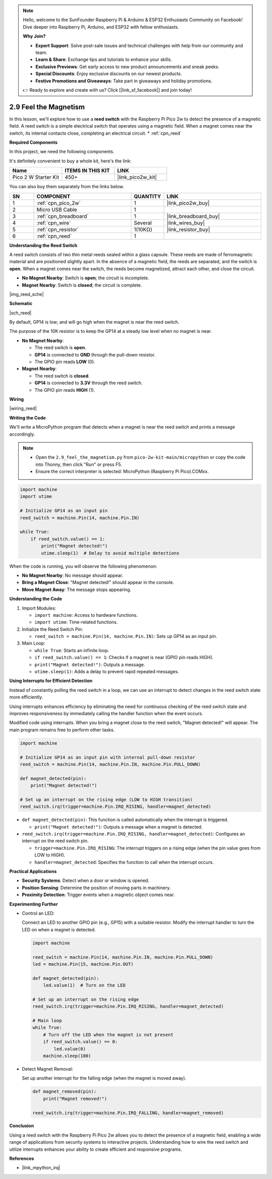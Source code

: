 .. note::

    Hello, welcome to the SunFounder Raspberry Pi & Arduino & ESP32 Enthusiasts Community on Facebook! Dive deeper into Raspberry Pi, Arduino, and ESP32 with fellow enthusiasts.

    **Why Join?**

    - **Expert Support**: Solve post-sale issues and technical challenges with help from our community and team.
    - **Learn & Share**: Exchange tips and tutorials to enhance your skills.
    - **Exclusive Previews**: Get early access to new product announcements and sneak peeks.
    - **Special Discounts**: Enjoy exclusive discounts on our newest products.
    - **Festive Promotions and Giveaways**: Take part in giveaways and holiday promotions.

    👉 Ready to explore and create with us? Click [|link_sf_facebook|] and join today!

.. _py_reed:

2.9 Feel the Magnetism
================================

In this lesson, we'll explore how to use a **reed switch** with the Raspberry Pi Pico 2w to detect the presence of a magnetic field. A reed switch is a simple electrical switch that operates using a magnetic field. When a magnet comes near the switch, its internal contacts close, completing an electrical circuit.
* :ref:`cpn_reed`

**Required Components**

In this project, we need the following components. 

It's definitely convenient to buy a whole kit, here's the link: 

.. list-table::
    :widths: 20 20 20
    :header-rows: 1

    *   - Name	
        - ITEMS IN THIS KIT
        - LINK
    *   - Pico 2 W Starter Kit	
        - 450+
        - |link_pico2w_kit|


You can also buy them separately from the links below.


.. list-table::
    :widths: 5 20 5 20
    :header-rows: 1

    *   - SN
        - COMPONENT	
        - QUANTITY
        - LINK

    *   - 1
        - :ref:`cpn_pico_2w`
        - 1
        - |link_pico2w_buy|
    *   - 2
        - Micro USB Cable
        - 1
        - 
    *   - 3
        - :ref:`cpn_breadboard`
        - 1
        - |link_breadboard_buy|
    *   - 4
        - :ref:`cpn_wire`
        - Several
        - |link_wires_buy|
    *   - 5
        - :ref:`cpn_resistor`
        - 1(10KΩ)
        - |link_resistor_buy|
    *   - 6
        - :ref:`cpn_reed`
        - 1
        - 

**Understanding the Reed Switch**

A reed switch consists of two thin metal reeds sealed within a glass capsule. These reeds are made of ferromagnetic material and are positioned slightly apart. In the absence of a magnetic field, the reeds are separated, and the switch is **open**. When a magnet comes near the switch, the reeds become magnetized, attract each other, and close the circuit.

* **No Magnet Nearby**: Switch is **open**; the circuit is incomplete.
* **Magnet Nearby**: Switch is **closed**; the circuit is complete.

|img_reed_sche|

**Schematic**

|sch_reed|

By default, GP14 is low; and will go high when the magnet is near the reed switch.

The purpose of the 10K resistor is to keep the GP14 at a steady low level when no magnet is near.

* **No Magnet Nearby**:

  * The reed switch is **open**.
  * **GP14** is connected to **GND** through the pull-down resistor.
  * The GPIO pin reads **LOW** (0).

* **Magnet Nearby**:

  * The reed switch is **closed**.
  * **GP14** is connected to **3.3V** through the reed switch.
  * The GPIO pin reads **HIGH** (1).

**Wiring**

|wiring_reed|

**Writing the Code**

We'll write a MicroPython program that detects when a magnet is near the reed switch and prints a message accordingly.

.. note::

  * Open the ``2.9_feel_the_magnetism.py`` from ``pico-2w-kit-main/micropython`` or copy the code into Thonny, then click "Run" or press F5.
  * Ensure the correct interpreter is selected: MicroPython (Raspberry Pi Pico).COMxx. 
  
.. code-block:: python

    import machine
    import utime

    # Initialize GP14 as an input pin
    reed_switch = machine.Pin(14, machine.Pin.IN)

    while True:
        if reed_switch.value() == 1:
            print("Magnet detected!")
            utime.sleep(1)  # Delay to avoid multiple detections

When the code is running, you will observe the following phenomenon:

* **No Magnet Nearby**: No message should appear.
* **Bring a Magnet Close**: "Magnet detected!" should appear in the console.
* **Move Magnet Away**: The message stops appearing.

**Understanding the Code**

#. Import Modules:

   * ``import machine``: Access to hardware functions.
   * ``import utime``: Time-related functions.

#. Initialize the Reed Switch Pin:

   * ``reed_switch = machine.Pin(14, machine.Pin.IN)``: Sets up GP14 as an input pin.

#. Main Loop:

   * ``while True``: Starts an infinite loop.
   * ``if reed_switch.value() == 1``: Checks if a magnet is near (GPIO pin reads HIGH).
   * ``print("Magnet detected!")``: Outputs a message.
   * ``utime.sleep(1)``: Adds a delay to prevent rapid repeated messages.

**Using Interrupts for Efficient Detection**

Instead of constantly polling the reed switch in a loop, we can use an interrupt to detect changes in the reed switch state more efficiently.

Using interrupts enhances efficiency by eliminating the need for continuous checking of the reed switch state and improves responsiveness by immediately calling the handler function when the event occurs.

Modified code using interrupts. When you bring a magnet close to the reed switch, "Magnet detected!" will appear. The main program remains free to perform other tasks.

.. code-block:: python

    import machine

    # Initialize GP14 as an input pin with internal pull-down resistor
    reed_switch = machine.Pin(14, machine.Pin.IN, machine.Pin.PULL_DOWN)

    def magnet_detected(pin):
        print("Magnet detected!")

    # Set up an interrupt on the rising edge (LOW to HIGH transition)
    reed_switch.irq(trigger=machine.Pin.IRQ_RISING, handler=magnet_detected)

* ``def magnet_detected(pin)``: This function is called automatically when the interrupt is triggered.
    
  * ``print("Magnet detected!")``: Outputs a message when a magnet is detected.

* ``reed_switch.irq(trigger=machine.Pin.IRQ_RISING, handler=magnet_detected)``: Configures an interrupt on the reed switch pin.
     
  * ``trigger=machine.Pin.IRQ_RISING``: The interrupt triggers on a rising edge (when the pin value goes from LOW to HIGH).
  * ``handler=magnet_detected``: Specifies the function to call when the interrupt occurs.

**Practical Applications**

* **Security Systems**: Detect when a door or window is opened.
* **Position Sensing**: Determine the position of moving parts in machinery.
* **Proximity Detection**: Trigger events when a magnetic object comes near.

**Experimenting Further**

* Control an LED:

  Connect an LED to another GPIO pin (e.g., GP15) with a suitable resistor. Modify the interrupt handler to turn the LED on when a magnet is detected.
  
  .. code-block:: python
  
      import machine
  
      reed_switch = machine.Pin(14, machine.Pin.IN, machine.Pin.PULL_DOWN)
      led = machine.Pin(15, machine.Pin.OUT)
  
      def magnet_detected(pin):
          led.value(1)  # Turn on the LED
  
      # Set up an interrupt on the rising edge
      reed_switch.irq(trigger=machine.Pin.IRQ_RISING, handler=magnet_detected)
  
      # Main loop
      while True:
          # Turn off the LED when the magnet is not present
          if reed_switch.value() == 0:
              led.value(0)
          machine.sleep(100)
        
* Detect Magnet Removal:

  Set up another interrupt for the falling edge (when the magnet is moved away).

  .. code-block:: python

    def magnet_removed(pin):
        print("Magnet removed!")

    reed_switch.irq(trigger=machine.Pin.IRQ_FALLING, handler=magnet_removed)

**Conclusion**

Using a reed switch with the Raspberry Pi Pico 2w allows you to detect the presence of a magnetic field, enabling a wide range of applications from security systems to interactive projects. Understanding how to wire the reed switch and utilize interrupts enhances your ability to create efficient and responsive programs.

**References**

* |link_mpython_irq|